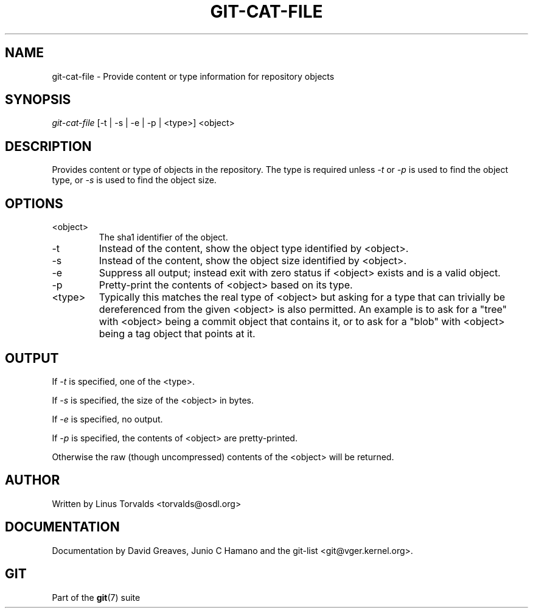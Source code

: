 .\"Generated by db2man.xsl. Don't modify this, modify the source.
.de Sh \" Subsection
.br
.if t .Sp
.ne 5
.PP
\fB\\$1\fR
.PP
..
.de Sp \" Vertical space (when we can't use .PP)
.if t .sp .5v
.if n .sp
..
.de Ip \" List item
.br
.ie \\n(.$>=3 .ne \\$3
.el .ne 3
.IP "\\$1" \\$2
..
.TH "GIT-CAT-FILE" 1 "" "" ""
.SH NAME
git-cat-file \- Provide content or type information for repository objects
.SH "SYNOPSIS"


\fIgit\-cat\-file\fR [\-t | \-s | \-e | \-p | <type>] <object>

.SH "DESCRIPTION"


Provides content or type of objects in the repository\&. The type is required unless \fI\-t\fR or \fI\-p\fR is used to find the object type, or \fI\-s\fR is used to find the object size\&.

.SH "OPTIONS"

.TP
<object>
The sha1 identifier of the object\&.

.TP
\-t
Instead of the content, show the object type identified by <object>\&.

.TP
\-s
Instead of the content, show the object size identified by <object>\&.

.TP
\-e
Suppress all output; instead exit with zero status if <object> exists and is a valid object\&.

.TP
\-p
Pretty\-print the contents of <object> based on its type\&.

.TP
<type>
Typically this matches the real type of <object> but asking for a type that can trivially be dereferenced from the given <object> is also permitted\&. An example is to ask for a "tree" with <object> being a commit object that contains it, or to ask for a "blob" with <object> being a tag object that points at it\&.

.SH "OUTPUT"


If \fI\-t\fR is specified, one of the <type>\&.


If \fI\-s\fR is specified, the size of the <object> in bytes\&.


If \fI\-e\fR is specified, no output\&.


If \fI\-p\fR is specified, the contents of <object> are pretty\-printed\&.


Otherwise the raw (though uncompressed) contents of the <object> will be returned\&.

.SH "AUTHOR"


Written by Linus Torvalds <torvalds@osdl\&.org>

.SH "DOCUMENTATION"


Documentation by David Greaves, Junio C Hamano and the git\-list <git@vger\&.kernel\&.org>\&.

.SH "GIT"


Part of the \fBgit\fR(7) suite

